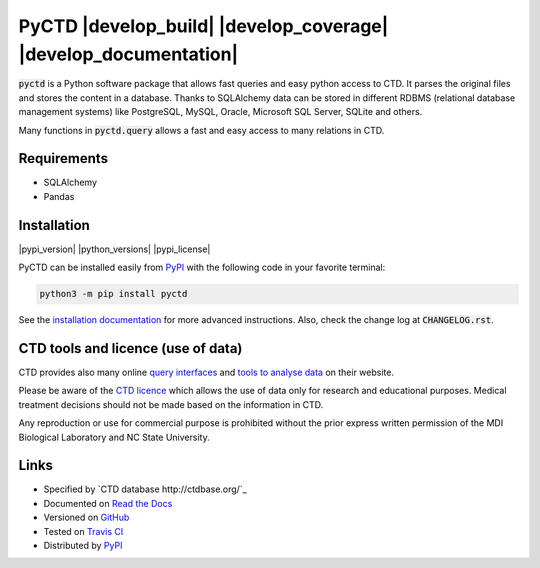 PyCTD |develop_build| |develop_coverage| |develop_documentation|
================================================================

:code:`pyctd` is a Python software package that allows fast queries  and easy python access to CTD. It parses the
original files and stores the content in a database. Thanks to SQLAlchemy data can be stored in different RDBMS
(relational database management systems) like PostgreSQL, MySQL, Oracle, Microsoft SQL Server, SQLite and others.

Many functions in :code:`pyctd.query` allows a fast and easy access to many relations in CTD.


Requirements
------------

* SQLAlchemy
* Pandas

Installation
------------

|pypi_version| |python_versions| |pypi_license|


PyCTD can be installed easily from `PyPI <https://pypi.python.org/pypi/pyctd>`_ with the following code in
your favorite terminal:

.. code-block:: sh

   python3 -m pip install pyctd

See the `installation documentation <http://pyctd.readthedocs.io/en/latest/installation.html>`_ for more advanced
instructions. Also, check the change log at :code:`CHANGELOG.rst`.

CTD tools and licence (use of data)
-----------------------------------

CTD provides also many online `query interfaces <http://ctdbase.org/search/>`_ and
`tools to analyse data <http://ctdbase.org/tools/>`_ on their website.

Please be aware of the `CTD licence <http://ctdbase.org/about/legal.jsp>`_ which allows the use of data only for
research and educational purposes. Medical treatment decisions should not be made based on the information in CTD.

Any reproduction or use for commercial purpose is prohibited without the prior express written permission of the
MDI Biological Laboratory and NC State University.


Links
-----

- Specified by `CTD database http://ctdbase.org/`_
- Documented on `Read the Docs <http://pyctd.readthedocs.io/>`_
- Versioned on `GitHub <https://github.com/cebel/pyctd>`_
- Tested on `Travis CI <https://travis-ci.org/cebel/pyctd>`_
- Distributed by `PyPI <https://pypi.python.org/pypi/pyctd>`_